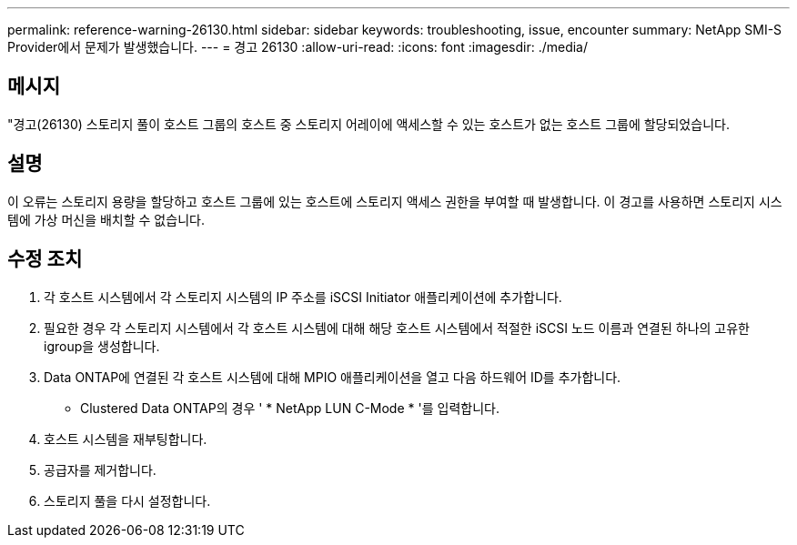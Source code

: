 ---
permalink: reference-warning-26130.html 
sidebar: sidebar 
keywords: troubleshooting, issue, encounter 
summary: NetApp SMI-S Provider에서 문제가 발생했습니다. 
---
= 경고 26130
:allow-uri-read: 
:icons: font
:imagesdir: ./media/




== 메시지

"경고(26130) 스토리지 풀이 호스트 그룹의 호스트 중 스토리지 어레이에 액세스할 수 있는 호스트가 없는 호스트 그룹에 할당되었습니다.



== 설명

이 오류는 스토리지 용량을 할당하고 호스트 그룹에 있는 호스트에 스토리지 액세스 권한을 부여할 때 발생합니다. 이 경고를 사용하면 스토리지 시스템에 가상 머신을 배치할 수 없습니다.



== 수정 조치

. 각 호스트 시스템에서 각 스토리지 시스템의 IP 주소를 iSCSI Initiator 애플리케이션에 추가합니다.
. 필요한 경우 각 스토리지 시스템에서 각 호스트 시스템에 대해 해당 호스트 시스템에서 적절한 iSCSI 노드 이름과 연결된 하나의 고유한 igroup을 생성합니다.
. Data ONTAP에 연결된 각 호스트 시스템에 대해 MPIO 애플리케이션을 열고 다음 하드웨어 ID를 추가합니다.
+
** Clustered Data ONTAP의 경우 ' * NetApp LUN C-Mode * '를 입력합니다.


. 호스트 시스템을 재부팅합니다.
. 공급자를 제거합니다.
. 스토리지 풀을 다시 설정합니다.

